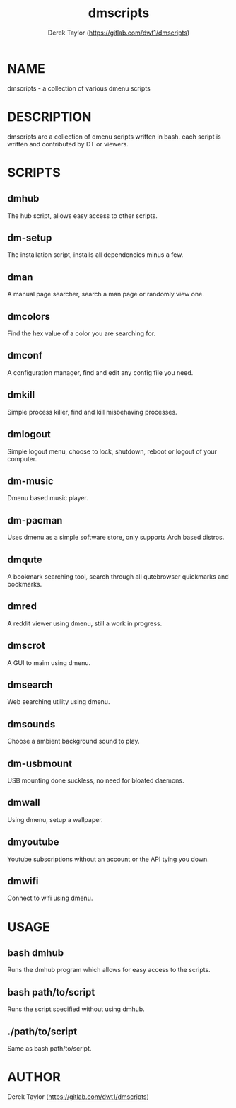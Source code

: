 #+TITLE: dmscripts
#+AUTHOR: Derek Taylor (https://gitlab.com/dwt1/dmscripts)

* NAME
dmscripts - a collection of various dmenu scripts

* DESCRIPTION
dmscripts are a collection of dmenu scripts written in bash.  each script is written and contributed by DT or viewers.

* SCRIPTS
** dmhub
The hub script, allows easy access to other scripts.
** dm-setup
The installation script, installs all dependencies minus a few.
** dman
A manual page searcher, search a man page or randomly view one.
** dmcolors
Find the hex value of a color you are searching for.
** dmconf
A configuration manager, find and edit any config file you need.
** dmkill
Simple process killer, find and kill misbehaving processes.
** dmlogout
Simple logout menu, choose to lock, shutdown, reboot or logout of your computer.
** dm-music
Dmenu based music player.
** dm-pacman
Uses dmenu as a simple software store, only supports Arch based distros.
** dmqute
A bookmark searching tool, search through all qutebrowser quickmarks and bookmarks.
** dmred
A reddit viewer using dmenu, still a work in progress.
** dmscrot
A GUI to maim using dmenu.
** dmsearch
Web searching utility using dmenu.
** dmsounds
Choose a ambient background sound to play.
** dm-usbmount
USB mounting done suckless, no need for bloated daemons. 
** dmwall
Using dmenu, setup a wallpaper.
** dmyoutube
Youtube subscriptions without an account or the API tying you down.
** dmwifi
Connect to wifi using dmenu.

* USAGE
** bash dmhub
Runs the dmhub program which allows for easy access to the scripts.
** bash path/to/script
Runs the script specified without using dmhub. 
** ./path/to/script
Same as bash path/to/script.

* AUTHOR
Derek Taylor (https://gitlab.com/dwt1/dmscripts) 
